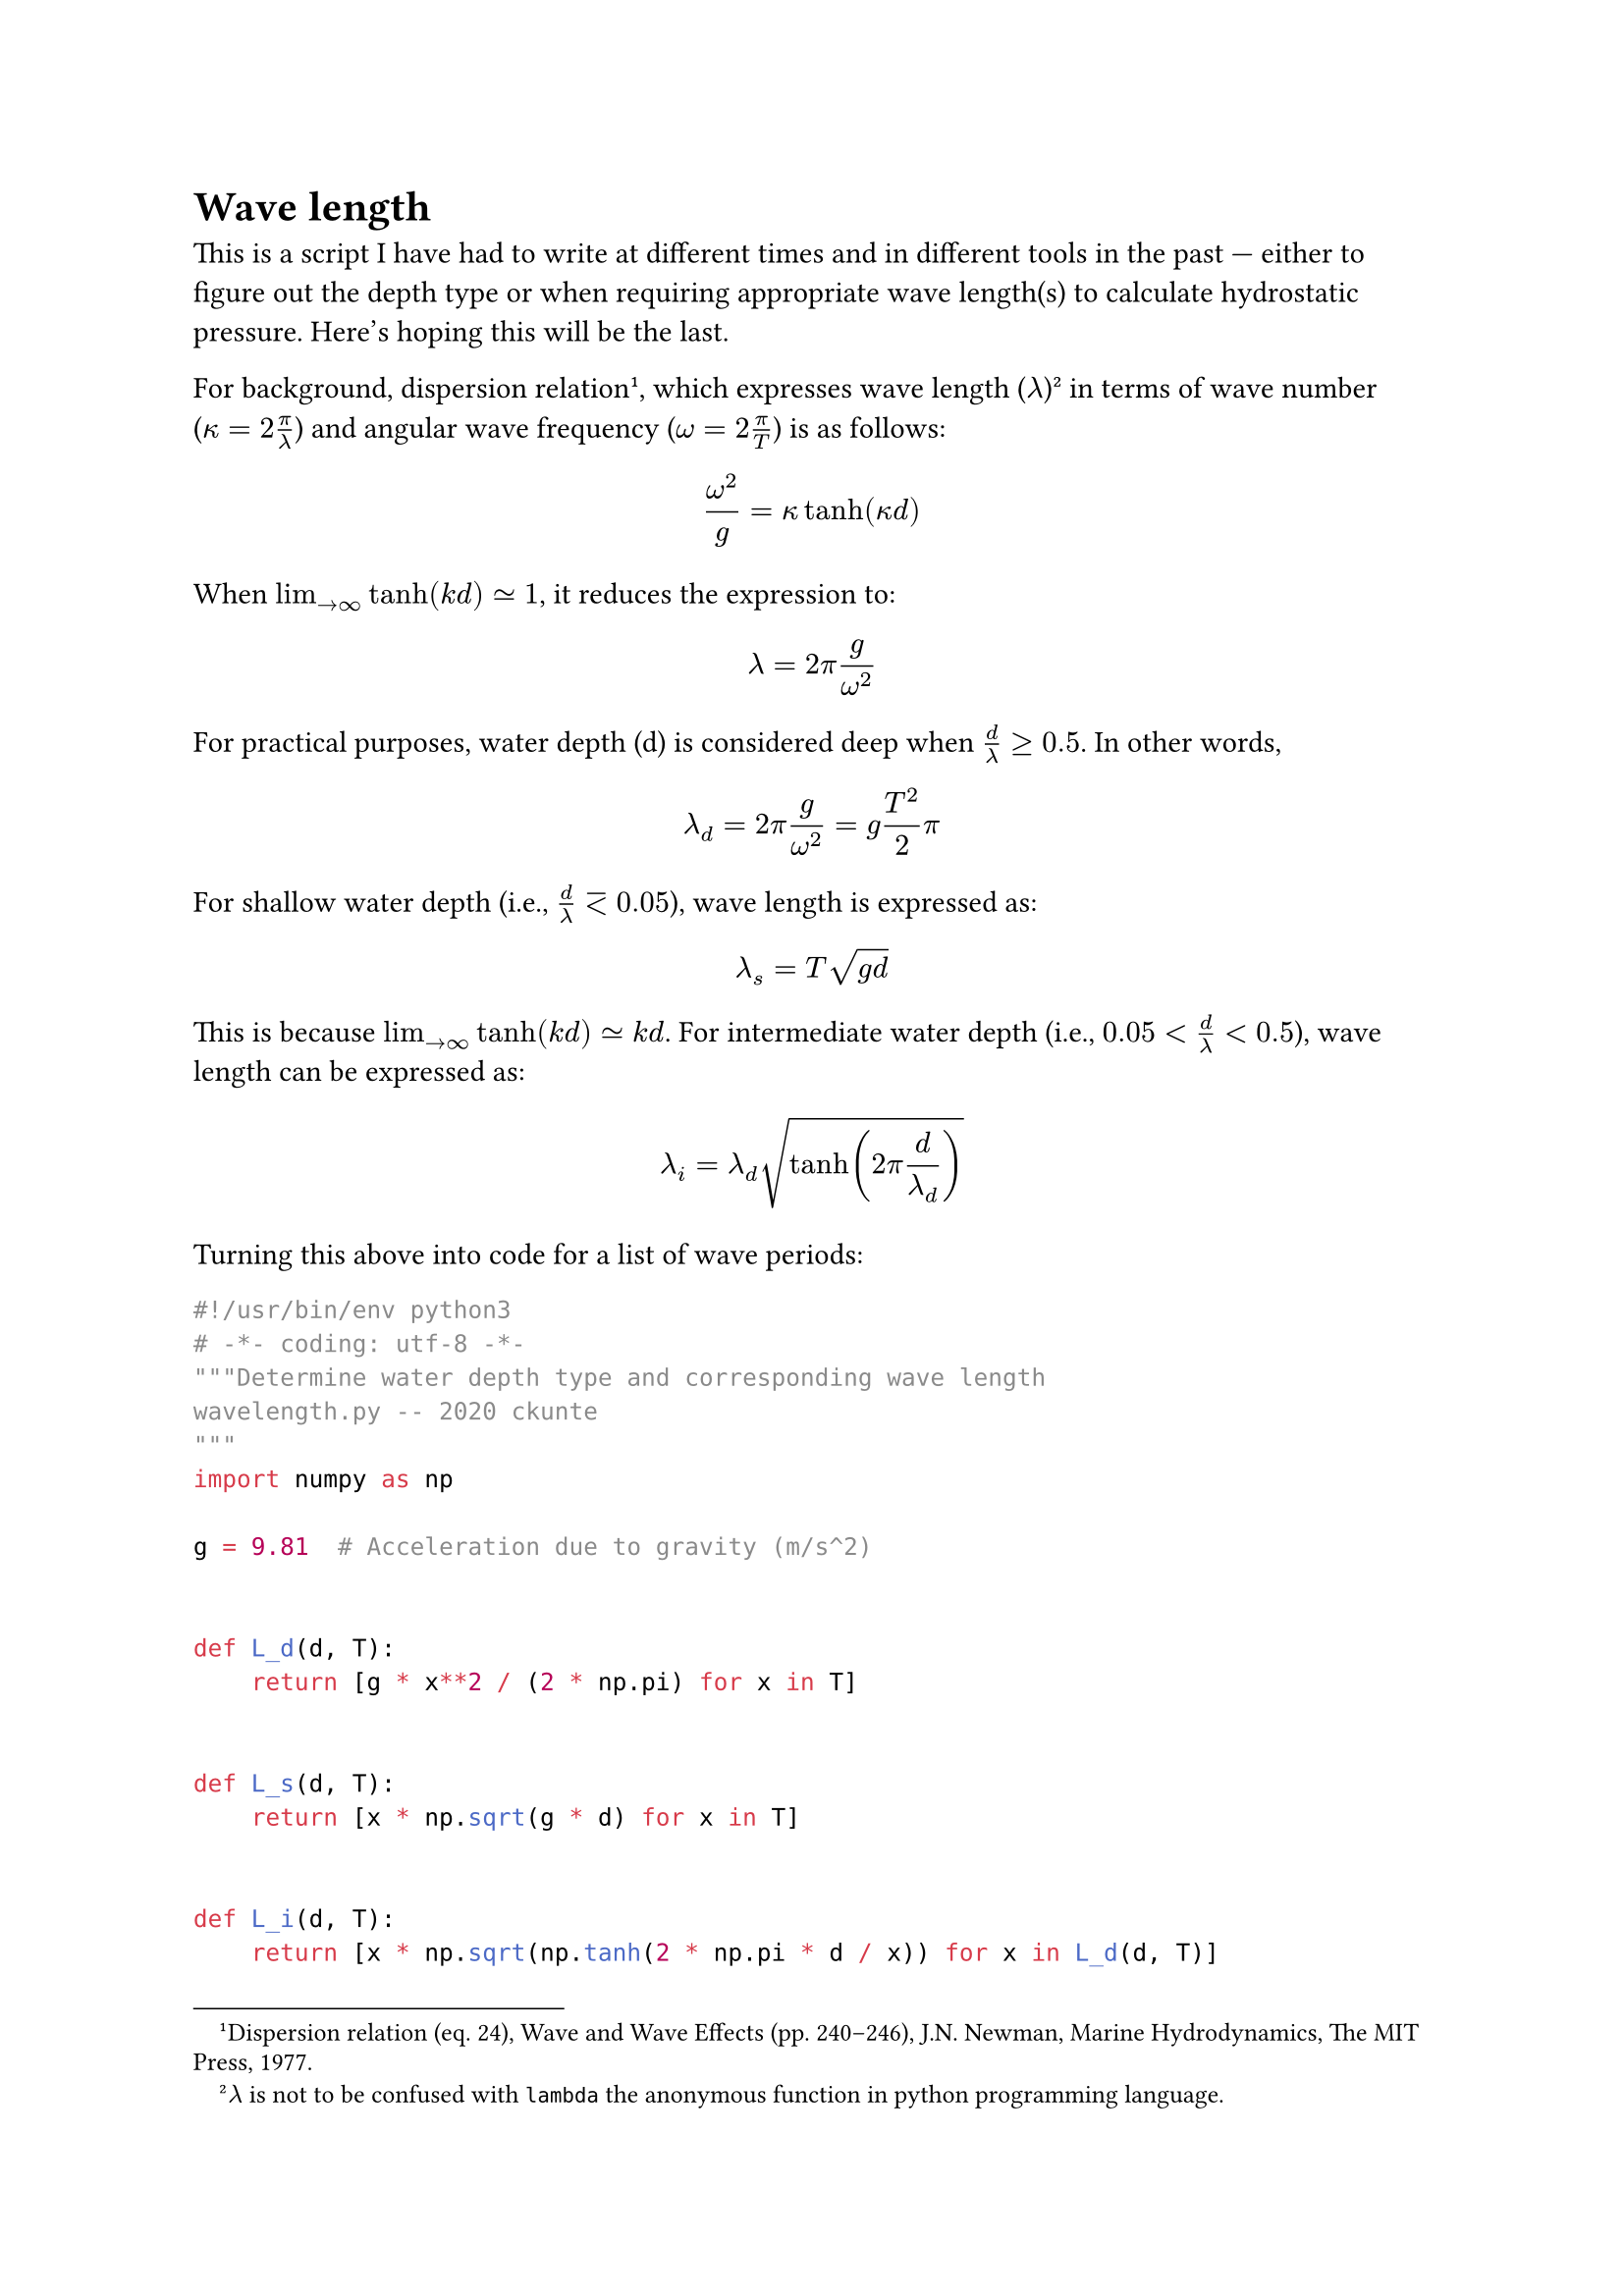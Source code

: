 = Wave length

This is a script I have had to write at different times and in different tools in the past --- either to figure out the depth type or when requiring appropriate wave length(s) to calculate hydrostatic pressure. Here's hoping this will be the last.

For background, dispersion relation#footnote[Dispersion relation (eq. 24), Wave and Wave Effects (pp. 240--246), J.N. Newman, Marine Hydrodynamics, The MIT Press, 1977.], which expresses wave length ($lambda$)#footnote[$lambda$ is not to be confused with `lambda` the anonymous function in python programming language.] in terms of wave number ($kappa = 2pi / lambda$) and angular wave frequency ($omega = 2pi / T$) is as follows:

$ omega^2 / g = kappa tanh(kappa d) $

When $lim_(arrow.r oo) tanh(k d) tilde.eq 1$, it reduces the expression to:

$ lambda = 2pi g / omega^2 $

For practical purposes, water depth (d) is considered deep when $d / lambda gt.eq 0.5$. In other words,

$ lambda_d = 2pi g / omega^2 = g T^2 / 2pi $

For shallow water depth (i.e., $d / lambda eq.lt 0.05$), wave length is expressed as:

$ lambda_s = T sqrt(g d) $

This is because $lim_(arrow.r oo) tanh(k d) tilde.eq k d$. For intermediate water depth (i.e., $0.05 < d / lambda < 0.5$), wave length can be expressed as:

$ lambda_i = lambda_d sqrt(tanh( 2pi d / lambda_d)) $

Turning this above into code for a list of wave periods:

```python
#!/usr/bin/env python3
# -*- coding: utf-8 -*-
"""Determine water depth type and corresponding wave length
wavelength.py -- 2020 ckunte
"""
import numpy as np

g = 9.81  # Acceleration due to gravity (m/s^2)


def L_d(d, T):
    return [g * x**2 / (2 * np.pi) for x in T]


def L_s(d, T):
    return [x * np.sqrt(g * d) for x in T]


def L_i(d, T):
    return [x * np.sqrt(np.tanh(2 * np.pi * d / x)) for x in L_d(d, T)]


def typ_check(d, T):
    # Get all wave lengths in to one list
    L_all = [L_d(d, T), L_s(d, T), L_i(d, T)]
    # Water depth to wave length ratio, r
    r = [d / x for sublist in L_all for x in sublist]
    # Depth type check and append `typ_all` list
    typ_all = [
        "Deep" if item >= 0.5 
        else "Shallow" if item <= 0.05 
        else "Intermediate"
        for item in r
    ]
    # Check for majority
    typ = max(typ_all, key=typ_all.count)
    return typ


def wavelength(d, T):
    typ = typ_check(d, T)
    print(f"Water depth type (by majority): {typ}")
    # Print wave lengths
    if typ == "Deep":
        return print(f"Wave length, Ld: {L_d(d, T)}")
    elif typ == "Shallow":
        return print(f"Wave length, Ls: {L_s(d, T)}")
    elif typ == "Intermediate":
        return print(f"Wave length, Li: {L_i(d, T)}")
    else:
        return print(f"d/T ratio does not match a criteria.")


def main(d, T):
    print(f"Water depth: {d}")
    print(f"Wave periods: {T}")
    wavelength(d, T)
    pass


if __name__ == "__main__":
    # -- BEGIN USER INPUTS --
    d = 171.18  # Water depth (m)
    T = [9.4, 11.5, 12.0]  # Wave periods (s)
    # -- END of USER INPUTS --
    main(d, T)
```
When run, it produces this:

```bash
$ python3 wavelength.py
Water depth: 171.18
Wave periods: [9.4, 11.5, 12.0]
Water depth type (by majority): Deep
Wave length, Ld: [137.95735086939, 206.483246406490, 224.828638809335]
```

$ - * - $